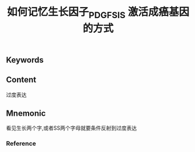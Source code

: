 :PROPERTIES:
:ID:       5831001a-5480-46e3-9d5c-e3953d5b0499
:END:

#+title: 如何记忆生长因子_PDGF_SIS 激活成癌基因的方式

** Keywords


** Content
过度表达

** Mnemonic
看见生长两个字,或者SS两个字母就要条件反射到过度表达

*** Reference

